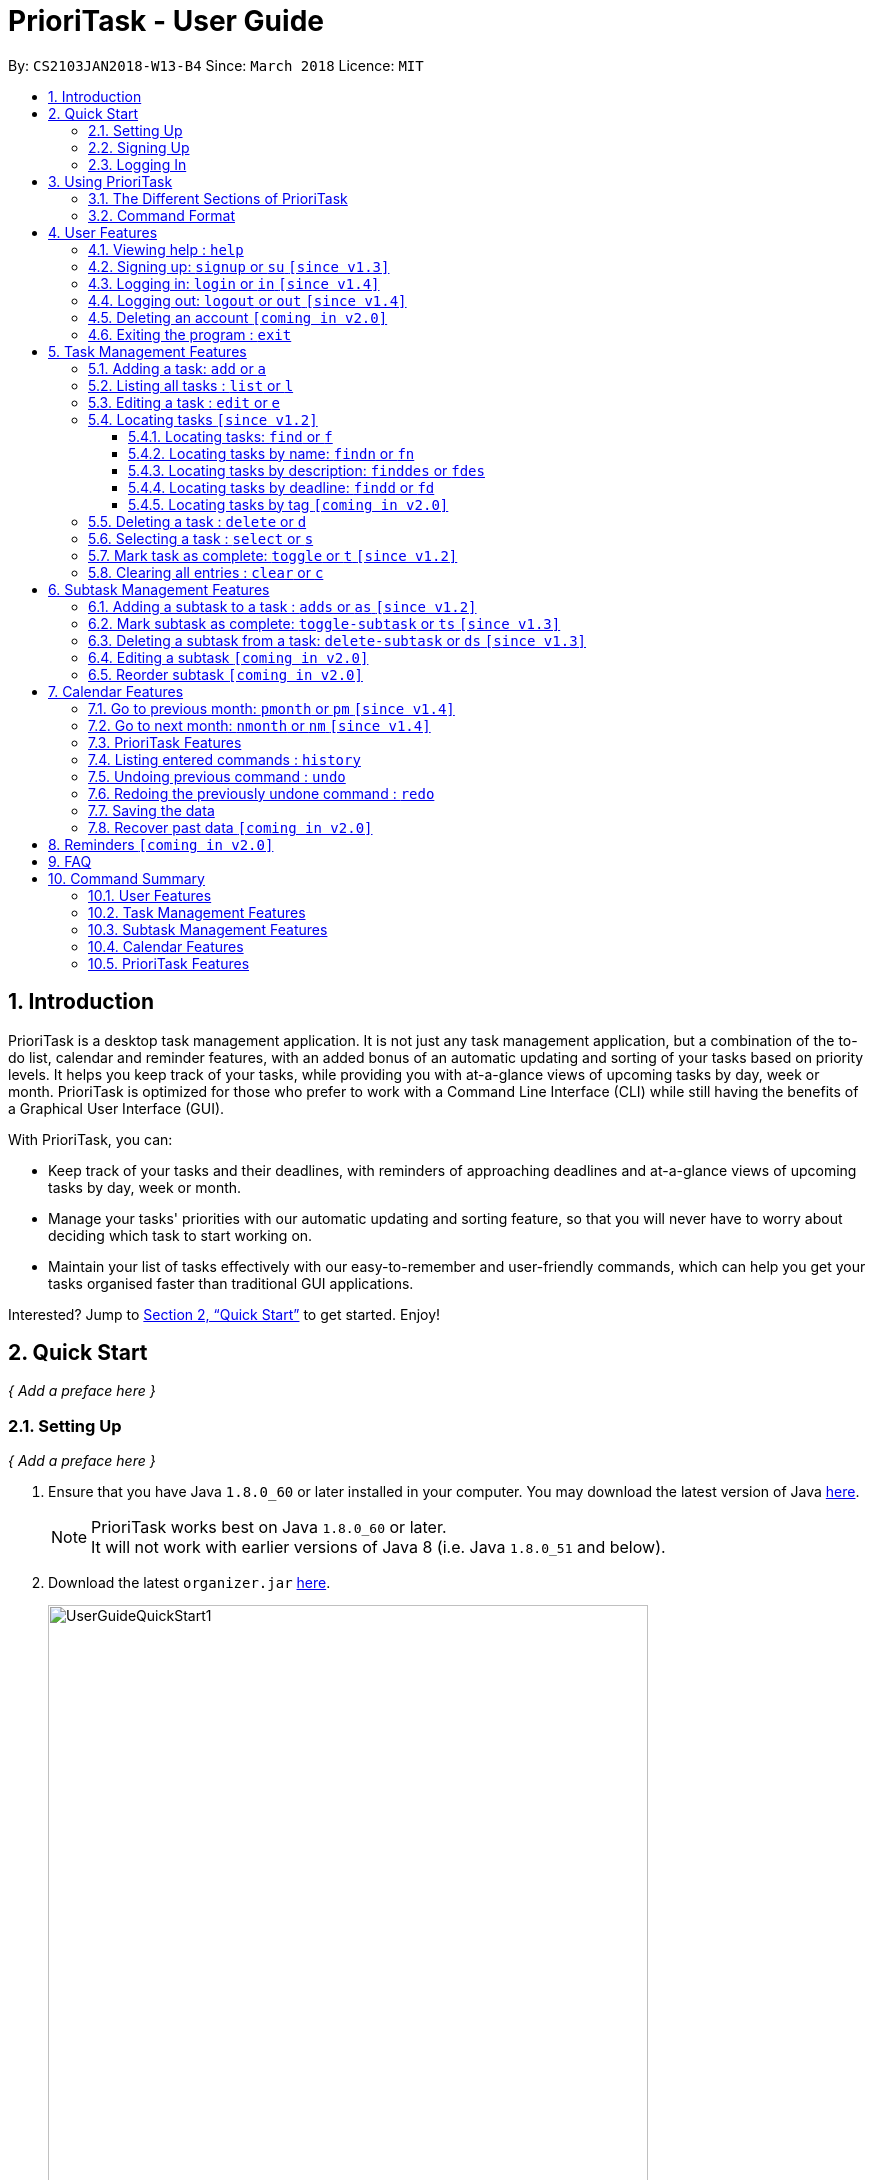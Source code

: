 = PrioriTask - User Guide
:linkcss:
:icons: font
:toc:
:toclevels: 5
:toc-title:
:toc-placement: preamble
:sectnums:
:sectnumlevels: 5
:imagesDir: images
:stylesDir: stylesheets
:stylesheet: guides-style.css
:xrefstyle: full
:experimental:
ifdef::env-github[]
:tip-caption: :bulb:
:note-caption: :information_source:
endif::[]
:repoURL: https://github.com/CS2103JAN2018-W13-B4/main

By: `CS2103JAN2018-W13-B4`      Since: `March 2018`      Licence: `MIT`

== Introduction

PrioriTask is a desktop task management application. It is not just any task management application, but a combination of the to-do list, calendar and reminder features, with an added bonus of an automatic updating and sorting of your tasks based on priority levels. It helps you keep track of your tasks, while providing you with at-a-glance views of upcoming tasks by day, week or month. PrioriTask is optimized for those who prefer to work with a Command Line Interface (CLI) while still having the benefits of a Graphical User Interface (GUI).

With PrioriTask, you can:

- Keep track of your tasks and their deadlines, with reminders of approaching deadlines and at-a-glance views of upcoming tasks by day, week or month.
- Manage your tasks' priorities with our automatic updating and sorting feature, so that you will never have to worry about deciding which task to start working on.
- Maintain your list of tasks effectively with our easy-to-remember and user-friendly commands, which can help you get your tasks organised faster than traditional GUI applications.

Interested? Jump to <<Quick Start>> to get started. Enjoy!

== Quick Start

_{ Add a preface here }_

=== Setting Up

_{ Add a preface here }_

.  Ensure that you have Java `1.8.0_60` or later installed in your computer. You may download the latest version of Java http://www.oracle.com/technetwork/java/javase/downloads/index.html[here].

+
[NOTE]
PrioriTask works best on Java `1.8.0_60` or later. +
It will not work with earlier versions of Java 8 (i.e. Java `1.8.0_51` and below).
+

.  Download the latest `organizer.jar` link:{repoURL}/releases[here].

+
.Downloading the latest `organizer.jar`
image::UserGuideQuickStart1.png[width="600"]
+

.  Copy the file to the folder you want to use as the home folder for PrioriTask.
.  Double-click the file to start the application. The main page should appear in a few seconds (refer to <<fig-Ui>>).

+
[[fig-Ui]]
.PrioriTask's main page
image::Ui.png[width="790"]
+

.. If the application is unable to start, refer to <<FAQ>> for the solution.

. Proceed to <<Signing Up>> for instructions on creating an account on PrioriTask.

=== Signing Up

_{ Add a preface here }_

. Type the command [example-no-box]#`signup u/USERNAME p/PASSWORD`# in the command box, replacing the `USERNAME` and `PASSWORD` with your own.

+
.Signing up for an account
image::UserGuideQuickStart2.png[width="790"]
+

. Press kbd:[Enter] to execute the command. Your sign up will be confirmed in the result display box upon a successful registration (refer to <<fig-QuickStart3>>).
[NOTE]
The [parameters]#`USERNAME`# and [parameters]#`PASSWORD`# parameters can only take in alphabetical and numerical values. They will not accept spaces and special symbols (e.g. %, $, etc.). +
A warning message will be displayed in the result display box if your [parameters]#`USERNAME`# or [parameters]#`PASSWORD`# contains characters that are not allowed.
+
[[fig-QuickStart3]]
.Confirmation message upon successful sign up
image::UserGuideQuickStart3.png[width="790"]
+

. Proceed to <<Logging In>> for instructions on logging into your account on PrioriTask.

=== Logging In

_{ Add a preface here }_

. Type the command [example-no-box]#`login u/USERNAME p/PASSWORD`# in the command box, replacing the `USERNAME` and `PASSWORD` with your own.

+
.Logging into an account
image::UserGuideQuickStart4.png[width="790"]
+

. Press kbd:[Enter] to execute the command. Your login will be confirmed in the result display box (refer to <<fig-QuickStart6>>).

+
[[fig-QuickStart6]]
.Confirmation message upon successful login
image::UserGuideQuickStart5.png[width="790"]
+

. Proceed to <<Using PrioriTask>> to learn more about using the application, or head straight to <<Task Management Features>> to start managing your tasks.

== Using PrioriTask

_{ Add a preface here }_

=== The Different Sections of PrioriTask

The PrioriTask application consists of six different sections (refer to <<fig-DifferentComponents>>).

[[fig-DifferentComponents]]
.The Different Sections of PrioriTask
image::UserGuideDifferentComponents.png[width="790"]

Given below is a quick overview of each section.

. `Menu Bar`, where you will be able to,
.. Exit the application (`File` > `Exit`).
.. Open the Help Window (`Help` > `Help  F1`).
. `Command Box`, where you input the command to be executed. Press kbd:[Enter] to execute the command after you have finished typing.
. `Result Display Box`, which displays a successful or warning message depending on the command you execute.
. `Task List Panel`, which displays the tasks and their respective details. The tasks are organised by their priority levels, with the highest priority level at the top.
. `Calendar Panel`, which displays the calendar a chronic overview of the deadlines of all your tasks. It will display the current month by default.
. `Status Bar Footer`, which displays,
.. The date and time of the last time you have made changes to the data.
.. The total number of tasks being shown in the `Task List Panel`.
.. The folder address of where your data file is being stored.

=== Command Format

PrioriTask is a CLI application. All features are executed primarily via the command box.

In the following sections, you will be introduced to several commands and their command formats. Here are a few things to take note of:

* The command word and alias are case-sensitive.
** icon:check[] Typing `help` executes the command.
** icon:times[] Typing `Help`, `heLp` or `HELP` does not execute the command.
* Words in `UPPER_CASE` are the parameters to be supplied by the user.
** E.g. In `add n/NAME`, `NAME` is a parameter which can be used as `add n/CS2103T Developer Guide`.
* Items in square brackets are optional.
** E.g `n/NAME [t/TAG]` can be used as `n/CS2103T Developer Guide t/CS2103` or as `n/CS2103T Developer Guide`.
* Items with `…`​ after them can be used multiple times including zero times.
** E.g. `[t/TAG]...` can be used as `{nbsp}` (i.e. 0 times), or `t/CS2103`, `t/CS2103 t/CS2101` etc.
* Parameters can be in any order.
** E.g. If the command specifies `n/NAME p/PRIORITY_LEVEL`, `p/PRIORITY_LEVEL n/NAME` is also acceptable.

== User Features

_{ To explain what a user feature is. }_

=== Viewing help : `help`

[.format]
====
[format-title]#Format:# `help`
====

=== Signing up: `signup` or `su` `[since v1.3]`

Sign up for a PrioriTask account +

[.format]
====
[format-title]#Format:# `signup u/USERNAME p/PASSWORD`
====

[.example]
====
[example-title]#Examples:#

* [example]#`signup u/patrick p/pat19503#
* [example]#`signup u/mary p/m4ry`#
====

=== Logging in: `login` or `in` `[since v1.4]`

Login to PrioriTask +

[.format]
====
[format-title]#Format:# `login u/USERNAME p/PASSWORD`
====

[.example]
====
[example-title]#Examples:#

* [example]#`login u/patrick p/pat19503#
* [example]#`login u/mary p/m4ry`#
====

=== Logging out: `logout` or `out` `[since v1.4]`

Logout of PrioriTask +

[.format]
====
[format-title]#Format:# `logout`
====

=== Deleting an account `[coming in v2.0]`

_{ Describe the command function }_

=== Exiting the program : `exit`

Exits the program. +

[.format]
====
[format-title]#Format:# `exit`
====

== Task Management Features

_{ To explain what a task management feature is. }_

[.noteblock]
====
[noteblock-title]#*Task Parameters*#

* [parameters]#`NAME`#
* [parameters]#`PRIORITY LEVEL`#
** A task can have a priority level ranging from 0 (lowest) to 9 (highest).
** Setting a priority level is optional. PrioriTask will automatically set a task’s priority level to its default level (0) if User does not add one.
** Priority levels are automatically updated as the deadline approaches.
** If a task is still uncompleted after the deadline has passed, priority level will be updated to it's maximum level : 9.
* [parameters]#`DEADLINE`#
** A task must have a deadline in the format of YYYY-MM-DD.
* [parameters]#`DESCRIPTION`#
** A task can have a description that takes in any value (i.e. alphabet, numbers, special symbols).
** Having a task description is optional.
* [parameters]#`STATUS`#
** A task can be in one of two states, "Done" or "Not Done".
** By default, every new task is marked as "Not Done".
* [parameters]#`TAG`#
** A task can have any number of tags (including 0).
* [parameters]#`SUBTASK`#
** A task can have any number of subtasks (including 0).
** More information about subtask parameters can be found in <<Subtask Management Features>>.

====

=== Adding a task: `add` or `a`

Adds a task to the PrioriTask +

[.format]
====
[format-title]#Format:# `add n/NAME d/DEADLINE [p/PRIORITY_LEVEL] [des/DESCRIPTION] [t/TAG]…​`
====

[.example]
====
[example-title]#Examples:#

* [example]#`add n/CS2103T Developer Guide p/9 d/2018-03-02 des/Write Introduction`#
* [example]#`add n/CS2101 Script p/8 d/2018-03-05 des/Script should be 500 words long t/CS2101`#
====

=== Listing all tasks : `list` or `l`

Shows a list of all tasks in the PrioriTask. +

[.format]
====
[format-title]#Format:# `list`
====

* _[Coming in v2.0]_ Shows a list of all tasks (regardless of status), all completed tasks, or all uncompleted tasks.

=== Editing a task : `edit` or `e`

Edits an existing task in the PrioriTask. +

[.format]
====
[format-title]#Format:# `edit INDEX [n/NAME] [p/PRIORITY_LEVEL] [d/DEADLINE] [des/DESCRIPTION] [t/TAG]…​`
====

* Edits the task at the specified `INDEX`. The index refers to the index number shown in the last task listing. The index *must be a positive integer* (i.e. 1, 2, 3, ...).
* At least one of the optional fields must be provided.
* Existing values will be updated to the input values.
* When editing tags, the existing tags of the task will be removed (i.e adding of tags is not cumulative).
* You can remove all the task's tags by typing `t/` without specifying any tags after it.

[.example]
====
[example-title]#Examples:#

* [example]#`edit 1 p/9 d/2018-12-30`# +
Edits the priority level and deadline of the 1st task to be `9` and `2018-12-30` respectively.
* [example]#`edit 2 n/CS2101 Final Assignment t/`# +
Edits the name of the 2nd task to be `CS2101 Final Assignment` and clears all existing tags.
====

=== Locating tasks `[since v1.2]`

Depending on the suffix (or lack of) at the end of the `find` command, you can find tasks whose names, descriptions and/or deadlines contain any of the given keywords. +

****
* The search is case insensitive. e.g `Developer` will match `developer`
* Keywords for deadlines should be in the format of YYYY-MM-DD.
* The order of the keywords does not matter. e.g. `Guide Developer` will match `Developer Guide`
* Only full words will be matched e.g. `Guide` will not match `Guides`
* Tasks matching at least one keyword will be returned (i.e. `OR` search). e.g. `CS2101 Guide` will return `CS2101 Script`, `Developer Guide`.
****

==== Locating tasks: `find` or `f`

Finds tasks whose names, descriptions and deadlines contain any of the given keywords. +

[.format]
====
[format-title]#Format:# `find KEYWORD [MORE_KEYWORDS]` or `f KEYWORD [MORE_KEYWORDS]`
====

IMPORTANT: Only the name, description and deadline are searched.

[.example]
====
[example-title]#Examples:#

* [example]#`find Guide`# +
Returns `User Guide` and `Developer Guide`
* [example]#`f CS2101 Developer User`# +
Returns any task having names or descriptions `CS2101`, `Developer`, or `User`
====

==== Locating tasks by name: `findn` or `fn`

Finds tasks whose names contain any of the given keywords. +

[.format]
====
[format-title]#Format:# `findn KEYWORD [MORE_KEYWORDS]` or `fn KEYWORD [MORE_KEYWORDS]`
====

IMPORTANT: Only the name is searched.

[.example]
====
[example-title]#Examples:#

* [example]#`findn Guide`# +
Returns `User Guide` and `Developer Guide`
* [example]#`fn CS2101 Developer User`# +
Returns any task having names `CS2101`, `Developer`, or `User`
====

==== Locating tasks by description: `finddes` or `fdes`

Find tasks whose descriptions contain any of the given keywords. +

[.format]
====
[format-title]#Format:# `finddes KEYWORD [MORE_KEYWORDS]` or `fdes KEYWORD [MORE_KEYWORDS]`
====

IMPORTANT: Only the description is searched.

[.example]
====
[example-title]#Examples:#

* [example]#`finddes Study`# +
Returns tasks with descriptions `Study midterms` and `study chapter 2`.
* [example]#`fdes Study Update Chapter`# +
Returns any task having descriptions containing words `Study`, `Update`, or `Chapter`.
====

==== Locating tasks by deadline: `findd` or `fd`

Find tasks whose deadlines contain any of the given keywords. +

[.format]
====
[format-title]#Format:# `findd KEYWORD [MORE_KEYWORDS]` or `fd KEYWORD [MORE_KEYWORDS]`
====

IMPORTANT: Only the deadline is searched.

[.example]
====
[example-title]#Examples:#

* [example]#`findd 2018-03-17`# +
Returns tasks with deadlines `2018-03-17`.
* [example]#`fd 2018-03-17 2018-09-04 2018-03-21`# +
Returns any task having deadlines `2018-03-17`, `2018-09-04`, or `2018-03-21`.
====

==== Locating tasks by tag `[coming in v2.0]`

_{ coming in v2.0 }_

=== Deleting a task : `delete` or `d`

Deletes the specified task from the PrioriTask. +

[.format]
====
[format-title]#Format:# `delete INDEX`
====

* Deletes the task at the specified `INDEX`.
* The index refers to the index number shown in the most recent listing.
* The index *must be a positive integer* (i.e. 1, 2, 3, ...).

[.example]
====
[example-title]#Examples:#

* [example]#`list`# +
[example]#`delete 2`# +
Deletes the 2nd task in the PrioriTask.
* [example]#`find Developer`# +
[example]#`delete 1`# +
Deletes the 1st task in the results of the `find` command.
====

=== Selecting a task : `select` or `s`

Selects the task identified by the index number used in the last task listing. +

[.format]
====
[format-title]#Format:# `select INDEX`
====

* Selects the task and shows full details of the task at the specified `INDEX`.
* The index refers to the index number shown in the most recent listing.
* The index *must be a positive integer* (i.e. `1, 2, 3, ...`).

[.example]
====
[example-title]#Examples:#

* [example]#`list`# +
[example]#`select 2`# +
Selects the 2nd task in the PrioriTask.
* [example]#`find Developer`# +
[example]#`select 1`# +
Selects the 1st task in the results of the `find` command.
====

=== Mark task as complete: `toggle` or `t` `[since v1.2]`

Toggle the status of the task identified by the index number used in the last task listing
between `Done` and `Not Done`. +

[.format]
====
[format-title]#Format:# `toggle INDEX`
====

* Toggle the status of the task at the specified `INDEX`.
* The index refers to the index number shown in the most recent listing.
* The index *must be a positive integer* (i.e. `1, 2, 3, ...`).

[.example]
====
[example-title]#Examples:#

* [example]#`list`# +
[example]#`toggle 1`# +
Toggle the first task in the PrioriTask.
* [example]#`find homework`# +
[example]#`toggle 1`# +
Toggle the first task in th result of `find homework` command.
====

=== Clearing all entries : `clear` or `c`

Clears all entries from the PrioriTask. +

[.format]
====
[format-title]#Format:# `clear`
====

== Subtask Management Features

_{ To explain what a subtask feature is. }_

[.noteblock]
====
[noteblock-title]#*Task Parameters*#

* [parameters]#`NAME`#
* [parameters]#`STATUS`#
** A task can be in one of two states, "Done" or "Not Done".
** By default, every new task is marked as "Not Done".

====

=== Adding a subtask to a task : `adds` or `as` `[since v1.2]`

Add a subtask to an existing task. +

[.format]
====
[format-title]#Format:# `adds INDEX [n/NAME]`
====

* Adds the subtask at the specified `INDEX`. The index refers to the index number shown in the last task listing. The index *must be a positive integer* (i.e. 1, 2, 3, ...).

[.example]
====
[example-title]#Example:#

* [example]#`adds 1 n/Submit report`# +
Adds a subtask with name `Submit report` to the 1st task.
====

=== Mark subtask as complete: `toggle-subtask` or `ts` `[since v1.3]`

Toggle the status of the subtask identified by the index number used in the last task listing
between `Done` and `Not Done`. +

[.format]
====
[format-title]#Format:# `toggle-subtask TASK_INDEX SUBTASK_INDEX`
====

* Toggle the status of the `SUBTASK_INDEX`-th subtask of task at the specified by `TASK_INDEX`.
* The index refers to the index number shown in the most recent listing.
* The index *must be a positive integer* (i.e. `1, 2, 3, ...`).

[.example]
====
[example-title]#Examples:#

* [example]#`list`# +
[example]#`toggle-subtask 1 1`# +
Toggles the first subtask of the first task in the PrioriTask.
* [example]#`find homework`# +
[example]#`toggle-subtask 2 4`# +
Toggles the fourth subtask of the second task in th result of `find homework` command.
====

=== Deleting a subtask from a task: `delete-subtask` or `ds` `[since v1.3]`

Deletes the specified subtask from the PrioriTask. +

[.format]
====
[format-title]#Format:# `delete-subtask TASK_INDEX SUBTASK_INDEX`
====

* Delete the `SUBTASK_INDEX`-th subtask of task at the specified by `TASK_INDEX`.
* The index refers to the index number shown in the most recent listing.
* The index *must be a positive integer* (i.e. `1, 2, 3, ...`).

[.example]
====
[example-title]#Examples:#

* [example]#`list`# +
[example]#`delete-subtask 1 1`# +
Deletes the first subtask of the first task in the PrioriTask.
* [example]#`find cleaning`# +
[example]#`delete-subtask 2 4`# +
Deletes the fourth subtask of the second task in th result of `find cleaning` command.
====

=== Editing a subtask `[coming in v2.0]`

_{ coming in v2.0 }_

=== Reorder subtask `[coming in v2.0]`

_{ coming in v2.0 }_

== Calendar Features

The `Calendar` allows you to have a chronic overview of the deadlines of all your tasks. Tasks on the calendar changes according to the last task listing. By default, you will view the current month when you first open PrioriTask.

* _[coming in v2.0]_ To show only completed tasks on the calendar.
* _[coming in v2.0]_ To support the viewing of the calendar by days, weeks and years.

=== Go to previous month: `pmonth` or `pm` `[since v1.4]`

Changes the view of the calendar to that of the previous month. +

[.format]
====
[format-title]#Format:# `pmonth`
====

[.example]
====
[example-title]#Example:#

* Views `March 2018` +
[example]#`pmonth`# +
Goes to `February 2018`
====

=== Go to next month: `nmonth` or `nm` `[since v1.4]`

Changes the view of the calendar to that of the next month. +

[.format]
====
[format-title]#Format:# `nmonth`
====

[.example]
====
[example-title]#Example:#

* Views `March 2018` +
[example]#`nmonth`# +
Goes to `April 2018`
====

=== PrioriTask Features

_{ To describe what this feature is about }_

=== Listing entered commands : `history`

Lists all the commands that you have entered in reverse chronological order. +

[.format]
====
[format-title]#Format:# `history`
====

[NOTE]
====
Pressing the kbd:[&uarr;] and kbd:[&darr;] arrows will display the previous and next input respectively in the command box.
====

=== Undoing previous command : `undo`

Restores the PrioriTask to the state before the previous _undoable_ command was executed. +

[.format]
====
[format-title]#Format:# `undo`
====

[NOTE]
====
Undoable commands: those commands that modify the PrioriTask's content (`add`, `delete`, `edit` and `clear`).
====

[.example]
====
[example-title]#Examples:#

* [example]#`delete 1`# +
[example]#`list`# +
[example]#`undo`# (reverses the `delete 1` command) +

* [example]#`select 1`# +
[example]#`list`# +
[example]#`undo`# +
The `undo` command fails as there are no undoable commands executed previously.

* [example]#`delete 1`# +
[example]#`clear`# +
[example]#`undo`# (reverses the `clear` command) +
[example]#`undo`# (reverses the `delete 1` command) +
====

=== Redoing the previously undone command : `redo`

Reverses the most recent `undo` command. +

[.format]
====
[format-title]#Format:# `redo`
====

[.example]
====
[example-title]#Examples:#

* [example]#`delete 1`# +
[example]#`undo`# (reverses the `delete 1` command) +
[example]#`redo`# (reapplies the `delete 1` command) +

* [example]#`delete 1`# +
[example]#`redo`# +
The `redo` command fails as there are no `undo` commands executed previously.

* [example]#`delete 1`# +
[example]#`clear`# +
[example]#`undo`# (reverses the `clear` command) +
[example]#`undo`# (reverses the `delete 1` command) +
[example]#`redo`# (reapplies the `delete 1` command) +
[example]#`redo`# (reapplies the `clear` command) +
====

=== Saving the data

PrioriTask data is saved in the hard disk automatically after any command that changes the data. +
There is no need to save manually.

=== Recover past data `[coming in v2.0]`

_{ To explain what this feature is about }_

== Reminders `[coming in v2.0]`

_{ To explain what this feature is about }_

== FAQ

[qanda]
I am unable to start the application. Double-clicking on the `jar` file doesn't work. What do I do?:::
For Windows Users::
. Find your Java JDK directory.
. Open `Command Prompt`.
. Change the directory to your Java JDK directory.
. Execute the command `"JAVA_JDK_EXE_FILE_DIRECTORY_PATH" -jar YOUR_JAR_FILE_NAME.jar`.
.. E.g. `"C:\Program Files\Java\jdk1.8.0_102\bin\javaw.exe" -jar YOUR_JAR_FILE_NAME.jar`

For Mac/Linux Users::
. Open `Terminal`.
. Execute the command `java -jar YOUR_JAR_FILE_NAME.jar`.


How do I transfer my data to another computer?:::
Install the application in the other computer and overwrite the empty data file it creates with the file that contains the data of your previous PrioriTask folder.

== Command Summary

=== User Features
* *Exit* : [format-no-box]#`exit`#
* *Help* : [format-no-box]#`help`#
* *Login* : [format-no-box]#`login u/USERNAME p/PASSWORD`#
e.g. [example-no-box]#`login u/patrick p/pat12351`#
* *Logout* : [format-no-box]#`logout`#
* *Sign Up* : [format-no-box]#`signup u/USERNAME p/PASSWORD`#
e.g. [example-no-box]#`signup u/patrick p/pat12351`#

=== Task Management Features
* *Add* : [format-no-box]#`add n/NAME [p/PRIORITY_LEVEL] d/DEADLINE [des/DESCRIPTION] [t/TAG]…`# +
e.g. [example-no-box]#`add n/CS2101 Script p/8 d/2018-03-05 des/Script should be 500 words long t/CS2101 t/PhaseA`#
* *Clear* : [format-no-box]#`clear`#
* *Delete* : [format-no-box]#`delete INDEX`# +
e.g. [example-no-box]#`delete 3`#
* *Edit* : [format-no-box]#`edit INDEX [n/NAME] [p/PRIORITY_LEVEL] [d/DEADLINE] [des/DESCRIPTION] [t/TAG]…​`# +
e.g. [example-no-box]#`edit 1 p/9 d/2018-12-30`#
* *Find* : [format-no-box]#`find KEYWORD [MORE_KEYWORDS]` or `f KEYWORD [MORE_KEYWORDS]`# +
e.g. [example-no-box]#`find CS2103 update 2018-03-17`#
** *Find Name* : [format-no-box]#`findn KEYWORD [MORE_KEYWORDS]` or `fn KEYWORD [MORE_KEYWORDS]`# +
e.g. [example-no-box]#`findn Developer User`#
** *Find Description* : [format-no-box]#`finddes KEYWORD [MORE_KEYWORDS]` or `fdes KEYWORDS [MORE_KEYWORDS]`# +
e.g. [example-no-box]#`finddes study update`#
** *Find Deadline* : [format-no-box]#`findd KEYWORD [MORE_KEYWORDS]` or `fd KEYWORDS [MORE_KEYWORDS]`# +
e.g. [example-no-box]#`findd 2018-03-17 2018-09-07`#
* *List* : [format-no-box]#`list`#
* *Select* : [format-no-box]#`select INDEX`# +
e.g.[example-no-box]#`select 2`#
* *Toggle* : [format-no-box]#`toggle INDEX`# +
e.g.[example-no-box]#`toggle 3`#

=== Subtask Management Features
* *Add Subtask* : [format-no-box]#`adds INDEX n/NAME`# +
e.g. [example-no-box]#`adds 1 n/Submit Report`#
* *Delete Subtask* : [format-no-box]#`delete-subtask TASK_INDEX SUBTASK_INDEX`# +
e.g. [example-no-box]#`delete-subtask 2 3`#
* *Toggle Subtask* : [format-no-box]#`toggle-subtask TASK_INDEX SUBTASK_INDEX`# +
e.g.[example-no-box]#`toggle-subtask 3 2`#

=== Calendar Features
* *Go To Next Month* : [format-no-box]#`nmonth`#
* *Go To Previous Month* : [format-no-box]#`pmonth`#

=== PrioriTask Features
* *History* : [format-no-box]#`history`#
* *Undo* : [format-no-box]#`undo`#
* *Redo* : [format-no-box]#`redo`#
